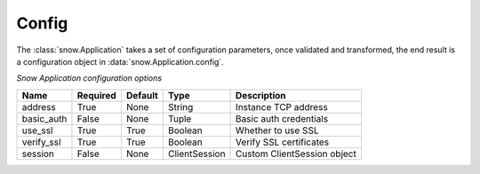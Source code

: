 .. _config:

Config
======

The :class:`snow.Application` takes a set of configuration parameters, once validated and transformed, the end result is a configuration object in :data:`snow.Application.config`.


*Snow Application configuration options*


========== ======== ======= ============= ===========================
Name       Required Default Type          Description
========== ======== ======= ============= ===========================
address    True     None    String        Instance TCP address
basic_auth False    None    Tuple         Basic auth credentials
use_ssl    True     True    Boolean       Whether to use SSL
verify_ssl True     True    Boolean       Verify SSL certificates
session    False    None    ClientSession Custom ClientSession object
========== ======== ======= ============= ===========================
